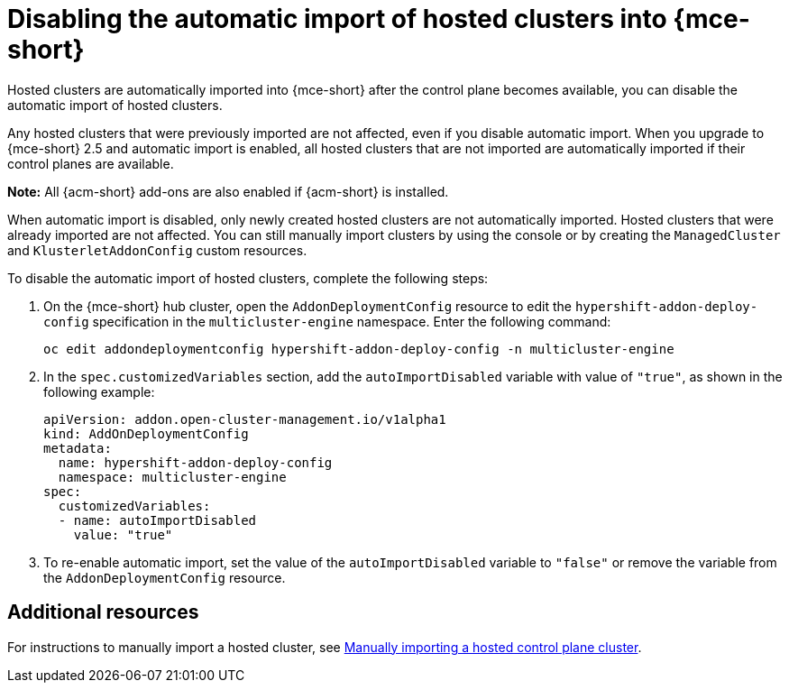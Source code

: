 [#hosted-disable-auto-import]
= Disabling the automatic import of hosted clusters into {mce-short}

Hosted clusters are automatically imported into {mce-short} after the control plane becomes available, you can disable the automatic import of hosted clusters.

Any hosted clusters that were previously imported are not affected, even if you disable automatic import. When you upgrade to {mce-short} 2.5 and automatic import is enabled, all hosted clusters that are not imported are automatically imported if their control planes are available.

*Note:* All {acm-short} add-ons are also enabled if {acm-short} is installed.

When automatic import is disabled, only newly created hosted clusters are not automatically imported. Hosted clusters that were already imported are not affected. You can still manually import clusters by using the console or by creating the `ManagedCluster` and `KlusterletAddonConfig` custom resources.

To disable the automatic import of hosted clusters, complete the following steps:

. On the {mce-short} hub cluster, open the `AddonDeploymentConfig` resource to edit the `hypershift-addon-deploy-config` specification in the `multicluster-engine` namespace. Enter the following command:

+
----
oc edit addondeploymentconfig hypershift-addon-deploy-config -n multicluster-engine
----

. In the `spec.customizedVariables` section, add the `autoImportDisabled` variable with value of `"true"`, as shown in the following example:

+
[source,yaml]
----
apiVersion: addon.open-cluster-management.io/v1alpha1
kind: AddOnDeploymentConfig
metadata:
  name: hypershift-addon-deploy-config
  namespace: multicluster-engine
spec:
  customizedVariables:
  - name: autoImportDisabled
    value: "true"
----

. To re-enable automatic import, set the value of the `autoImportDisabled` variable to `"false"` or remove the variable from the `AddonDeploymentConfig` resource.

[#hosted-auto-import-additional-resources]
== Additional resources

For instructions to manually import a hosted cluster, see xref:../hosted_control_planes/import_hosted_cluster.adoc#importing-hosted-cluster[Manually importing a hosted control plane cluster].
